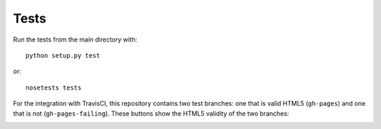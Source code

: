 Tests
=====

Run the tests from the main directory with::

  python setup.py test

or::

  nosetests tests

For the integration with TravisCI, this repository contains two test branches: one that is valid HTML5 (``gh-pages``) and one that is not (``gh-pages-failing``). These buttons show the HTML5 validity of the two branches:

.. image:: https://travis-ci.org/svenkreiss/html5validator.svg?branch=gh-pages
    :target: https://travis-ci.org/svenkreiss/html5validator)
.. image:: https://travis-ci.org/svenkreiss/html5validator.svg?branch=gh-pages-failing
    :target: https://travis-ci.org/svenkreiss/html5validator)
